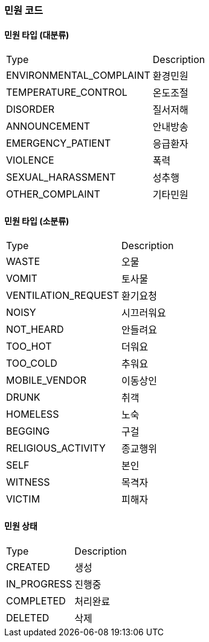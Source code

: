 === 민원 코드
==== 민원 타입 (대분류)

|===
|Type|Description
|ENVIRONMENTAL_COMPLAINT|환경민원
|TEMPERATURE_CONTROL|온도조절
|DISORDER|질서저해
|ANNOUNCEMENT|안내방송
|EMERGENCY_PATIENT|응급환자
|VIOLENCE|폭력
|SEXUAL_HARASSMENT|성추행
|OTHER_COMPLAINT|기타민원
|===

==== 민원 타입 (소분류)

|===
|Type|Description
|WASTE|오물
|VOMIT|토사물
|VENTILATION_REQUEST|환기요청
|NOISY|시끄러워요
|NOT_HEARD|안들려요
|TOO_HOT|더워요
|TOO_COLD|추워요
|MOBILE_VENDOR|이동상인
|DRUNK|취객
|HOMELESS|노숙
|BEGGING|구걸
|RELIGIOUS_ACTIVITY|종교행위
|SELF|본인
|WITNESS|목격자
|VICTIM|피해자
|===

==== 민원 상태
|===
|Type|Description
|CREATED|생성
|IN_PROGRESS|진행중
|COMPLETED|처리완료
|DELETED|삭제
|===

